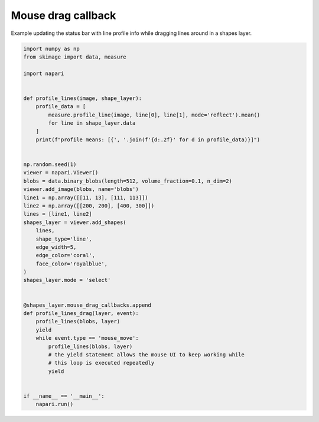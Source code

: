 
.. DO NOT EDIT.
.. THIS FILE WAS AUTOMATICALLY GENERATED BY SPHINX-GALLERY.
.. TO MAKE CHANGES, EDIT THE SOURCE PYTHON FILE:
.. "gallery/mouse_drag_callback.py"
.. LINE NUMBERS ARE GIVEN BELOW.

.. only:: html

    .. note::
        :class: sphx-glr-download-link-note

        :ref:`Go to the end <sphx_glr_download_gallery_mouse_drag_callback.py>`
        to download the full example code.

.. rst-class:: sphx-glr-example-title

.. _sphx_glr_gallery_mouse_drag_callback.py:


Mouse drag callback
===================

Example updating the status bar with line profile info while dragging
lines around in a shapes layer.

.. tags:: gui

.. GENERATED FROM PYTHON SOURCE LINES 10-55



.. image-sg:: /gallery/images/sphx_glr_mouse_drag_callback_001.png
   :alt: mouse drag callback
   :srcset: /gallery/images/sphx_glr_mouse_drag_callback_001.png
   :class: sphx-glr-single-img





.. code-block:: Python


    import numpy as np
    from skimage import data, measure

    import napari


    def profile_lines(image, shape_layer):
        profile_data = [
            measure.profile_line(image, line[0], line[1], mode='reflect').mean()
            for line in shape_layer.data
        ]
        print(f"profile means: [{', '.join(f'{d:.2f}' for d in profile_data)}]")


    np.random.seed(1)
    viewer = napari.Viewer()
    blobs = data.binary_blobs(length=512, volume_fraction=0.1, n_dim=2)
    viewer.add_image(blobs, name='blobs')
    line1 = np.array([[11, 13], [111, 113]])
    line2 = np.array([[200, 200], [400, 300]])
    lines = [line1, line2]
    shapes_layer = viewer.add_shapes(
        lines,
        shape_type='line',
        edge_width=5,
        edge_color='coral',
        face_color='royalblue',
    )
    shapes_layer.mode = 'select'


    @shapes_layer.mouse_drag_callbacks.append
    def profile_lines_drag(layer, event):
        profile_lines(blobs, layer)
        yield
        while event.type == 'mouse_move':
            profile_lines(blobs, layer)
            # the yield statement allows the mouse UI to keep working while
            # this loop is executed repeatedly
            yield


    if __name__ == '__main__':
        napari.run()


.. _sphx_glr_download_gallery_mouse_drag_callback.py:

.. only:: html

  .. container:: sphx-glr-footer sphx-glr-footer-example

    .. container:: sphx-glr-download sphx-glr-download-jupyter

      :download:`Download Jupyter notebook: mouse_drag_callback.ipynb <mouse_drag_callback.ipynb>`

    .. container:: sphx-glr-download sphx-glr-download-python

      :download:`Download Python source code: mouse_drag_callback.py <mouse_drag_callback.py>`

    .. container:: sphx-glr-download sphx-glr-download-zip

      :download:`Download zipped: mouse_drag_callback.zip <mouse_drag_callback.zip>`


.. only:: html

 .. rst-class:: sphx-glr-signature

    `Gallery generated by Sphinx-Gallery <https://sphinx-gallery.github.io>`_
